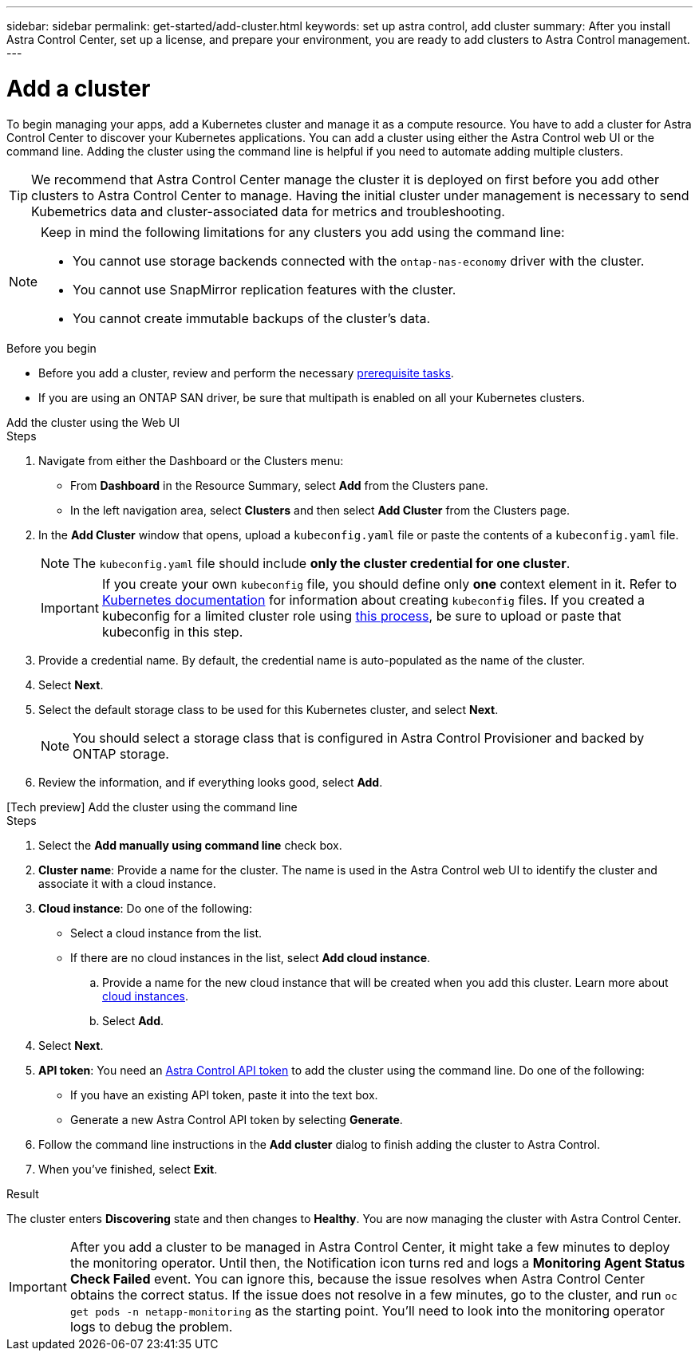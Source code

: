 ---
sidebar: sidebar
permalink: get-started/add-cluster.html
keywords: set up astra control, add cluster
summary: After you install Astra Control Center, set up a license, and prepare your environment, you are ready to add clusters to Astra Control management.
---

= Add a cluster
:hardbreaks:
:icons: font
:imagesdir: ../media/get-started/

[.lead]
//REFERENCED IN UI. DO NOT MODIFY WITHOUT NOTIFYING UX.
To begin managing your apps, add a Kubernetes cluster and manage it as a compute resource. You have to add a cluster for Astra Control Center to discover your Kubernetes applications. You can add a cluster using either the Astra Control web UI or the command line. Adding the cluster using the command line is helpful if you need to automate adding multiple clusters.

TIP: We recommend that Astra Control Center manage the cluster it is deployed on first before you add other clusters to Astra Control Center to manage. Having the initial cluster under management is necessary to send Kubemetrics data and cluster-associated data for metrics and troubleshooting.

[NOTE]
=====
Keep in mind the following limitations for any clusters you add using the command line:

* You cannot use storage backends connected with the `ontap-nas-economy` driver with the cluster.
* You cannot use SnapMirror replication features with the cluster.
* You cannot create immutable backups of the cluster's data.
=====

.Before you begin

* Before you add a cluster, review and perform the necessary link:../get-started/prep-for-cluster-management.html[prerequisite tasks].
* If you are using an ONTAP SAN driver, be sure that multipath is enabled on all your Kubernetes clusters.

[role="tabbed-block"]
====
.Add the cluster using the Web UI
--

.Steps
. Navigate from either the Dashboard or the Clusters menu:
* From *Dashboard* in the Resource Summary, select *Add* from the Clusters pane.
* In the left navigation area, select *Clusters* and then select *Add Cluster* from the Clusters page.
. In the *Add Cluster* window that opens, upload a `kubeconfig.yaml` file or paste the contents of a `kubeconfig.yaml` file.
+
NOTE: The `kubeconfig.yaml` file should include *only the cluster credential for one cluster*.
+
IMPORTANT: If you create your own `kubeconfig` file, you should define only *one* context element in it. Refer to https://kubernetes.io/docs/concepts/configuration/organize-cluster-access-kubeconfig/[Kubernetes documentation^] for information about creating `kubeconfig` files. If you created a kubeconfig for a limited cluster role using link:../get-started/add-cluster.html[this process], be sure to upload or paste that kubeconfig in this step.

. Provide a credential name. By default, the credential name is auto-populated as the name of the cluster.
. Select *Next*.
. Select the default storage class to be used for this Kubernetes cluster, and select *Next*.
+
NOTE: You should select a storage class that is configured in Astra Control Provisioner and backed by ONTAP storage.

. Review the information, and if everything looks good, select *Add*.

--

.[Tech preview] Add the cluster using the command line
--
.Steps

. Select the *Add manually using command line* check box.
. *Cluster name*: Provide a name for the cluster. The name is used in the Astra Control web UI to identify the cluster and associate it with a cloud instance.
. *Cloud instance*: Do one of the following:
+
* Select a cloud instance from the list.
* If there are no cloud instances in the list, select *Add cloud instance*. 
+
.. Provide a name for the new cloud instance that will be created when you add this cluster. Learn more about link:../use/manage-cloud-instances.html[cloud instances].
.. Select *Add*.
. Select *Next*.
. *API token*: You need an https://docs.netapp.com/us-en/astra-automation/get-started/get_api_token.html[Astra Control API token^] to add the cluster using the command line. Do one of the following:
+
* If you have an existing API token, paste it into the text box.
* Generate a new Astra Control API token by selecting *Generate*.
. Follow the command line instructions in the *Add cluster* dialog to finish adding the cluster to Astra Control.
. When you've finished, select *Exit*.
--
====

.Result

The cluster enters *Discovering* state and then changes to *Healthy*. You are now managing the cluster with Astra Control Center.

IMPORTANT: After you add a cluster to be managed in Astra Control Center, it might take a few minutes to deploy the monitoring operator. Until then, the Notification icon turns red and logs a *Monitoring Agent Status Check Failed* event. You can ignore this, because the issue resolves when Astra Control Center obtains the correct status. If the issue does not resolve in a few minutes, go to the cluster, and run `oc get pods -n netapp-monitoring` as the starting point. You'll need to look into the monitoring operator logs to debug the problem.
